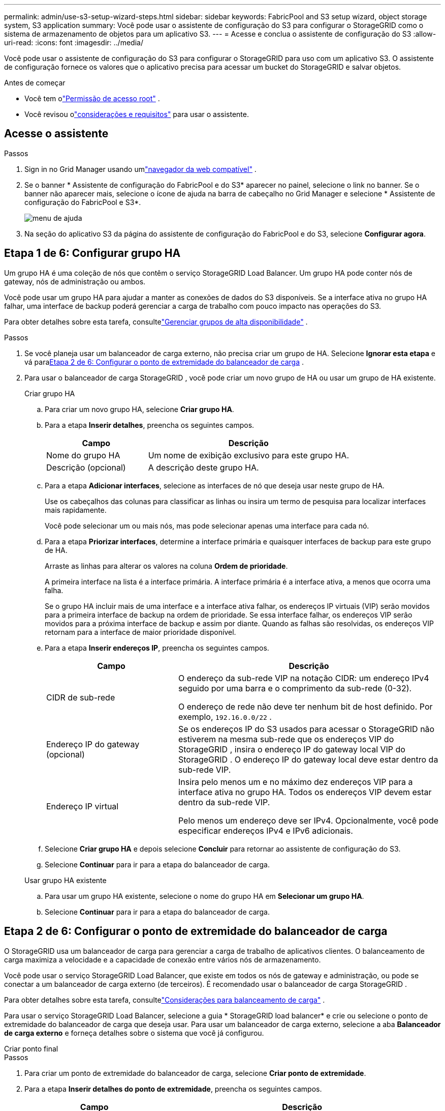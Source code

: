 ---
permalink: admin/use-s3-setup-wizard-steps.html 
sidebar: sidebar 
keywords: FabricPool and S3 setup wizard, object storage system, S3 application 
summary: Você pode usar o assistente de configuração do S3 para configurar o StorageGRID como o sistema de armazenamento de objetos para um aplicativo S3. 
---
= Acesse e conclua o assistente de configuração do S3
:allow-uri-read: 
:icons: font
:imagesdir: ../media/


[role="lead"]
Você pode usar o assistente de configuração do S3 para configurar o StorageGRID para uso com um aplicativo S3.  O assistente de configuração fornece os valores que o aplicativo precisa para acessar um bucket do StorageGRID e salvar objetos.

.Antes de começar
* Você tem olink:admin-group-permissions.html["Permissão de acesso root"] .
* Você revisou olink:use-s3-setup-wizard.html["considerações e requisitos"] para usar o assistente.




== Acesse o assistente

.Passos
. Sign in no Grid Manager usando umlink:web-browser-requirements.html["navegador da web compatível"] .
. Se o banner * Assistente de configuração do FabricPool e do S3* aparecer no painel, selecione o link no banner.  Se o banner não aparecer mais, selecione o ícone de ajuda na barra de cabeçalho no Grid Manager e selecione * Assistente de configuração do FabricPool e S3*.
+
image::../media/help_menu.png[menu de ajuda]

. Na seção do aplicativo S3 da página do assistente de configuração do FabricPool e do S3, selecione *Configurar agora*.




== Etapa 1 de 6: Configurar grupo HA

Um grupo HA é uma coleção de nós que contêm o serviço StorageGRID Load Balancer.  Um grupo HA pode conter nós de gateway, nós de administração ou ambos.

Você pode usar um grupo HA para ajudar a manter as conexões de dados do S3 disponíveis.  Se a interface ativa no grupo HA falhar, uma interface de backup poderá gerenciar a carga de trabalho com pouco impacto nas operações do S3.

Para obter detalhes sobre esta tarefa, consultelink:managing-high-availability-groups.html["Gerenciar grupos de alta disponibilidade"] .

.Passos
. Se você planeja usar um balanceador de carga externo, não precisa criar um grupo de HA.  Selecione *Ignorar esta etapa* e vá para<<Etapa 2 de 6: Configurar o ponto de extremidade do balanceador de carga>> .
. Para usar o balanceador de carga StorageGRID , você pode criar um novo grupo de HA ou usar um grupo de HA existente.
+
[role="tabbed-block"]
====
.Criar grupo HA
--
.. Para criar um novo grupo HA, selecione *Criar grupo HA*.
.. Para a etapa *Inserir detalhes*, preencha os seguintes campos.
+
[cols="1a,2a"]
|===
| Campo | Descrição 


 a| 
Nome do grupo HA
 a| 
Um nome de exibição exclusivo para este grupo HA.



 a| 
Descrição (opcional)
 a| 
A descrição deste grupo HA.

|===
.. Para a etapa *Adicionar interfaces*, selecione as interfaces de nó que deseja usar neste grupo de HA.
+
Use os cabeçalhos das colunas para classificar as linhas ou insira um termo de pesquisa para localizar interfaces mais rapidamente.

+
Você pode selecionar um ou mais nós, mas pode selecionar apenas uma interface para cada nó.

.. Para a etapa *Priorizar interfaces*, determine a interface primária e quaisquer interfaces de backup para este grupo de HA.
+
Arraste as linhas para alterar os valores na coluna *Ordem de prioridade*.

+
A primeira interface na lista é a interface primária.  A interface primária é a interface ativa, a menos que ocorra uma falha.

+
Se o grupo HA incluir mais de uma interface e a interface ativa falhar, os endereços IP virtuais (VIP) serão movidos para a primeira interface de backup na ordem de prioridade.  Se essa interface falhar, os endereços VIP serão movidos para a próxima interface de backup e assim por diante.  Quando as falhas são resolvidas, os endereços VIP retornam para a interface de maior prioridade disponível.

.. Para a etapa *Inserir endereços IP*, preencha os seguintes campos.
+
[cols="1a,2a"]
|===
| Campo | Descrição 


 a| 
CIDR de sub-rede
 a| 
O endereço da sub-rede VIP na notação CIDR: um endereço IPv4 seguido por uma barra e o comprimento da sub-rede (0-32).

O endereço de rede não deve ter nenhum bit de host definido. Por exemplo,  `192.16.0.0/22` .



 a| 
Endereço IP do gateway (opcional)
 a| 
Se os endereços IP do S3 usados ​​para acessar o StorageGRID não estiverem na mesma sub-rede que os endereços VIP do StorageGRID , insira o endereço IP do gateway local VIP do StorageGRID .  O endereço IP do gateway local deve estar dentro da sub-rede VIP.



 a| 
Endereço IP virtual
 a| 
Insira pelo menos um e no máximo dez endereços VIP para a interface ativa no grupo HA.  Todos os endereços VIP devem estar dentro da sub-rede VIP.

Pelo menos um endereço deve ser IPv4.  Opcionalmente, você pode especificar endereços IPv4 e IPv6 adicionais.

|===
.. Selecione *Criar grupo HA* e depois selecione *Concluir* para retornar ao assistente de configuração do S3.
.. Selecione *Continuar* para ir para a etapa do balanceador de carga.


--
.Usar grupo HA existente
--
.. Para usar um grupo HA existente, selecione o nome do grupo HA em *Selecionar um grupo HA*.
.. Selecione *Continuar* para ir para a etapa do balanceador de carga.


--
====




== Etapa 2 de 6: Configurar o ponto de extremidade do balanceador de carga

O StorageGRID usa um balanceador de carga para gerenciar a carga de trabalho de aplicativos clientes.  O balanceamento de carga maximiza a velocidade e a capacidade de conexão entre vários nós de armazenamento.

Você pode usar o serviço StorageGRID Load Balancer, que existe em todos os nós de gateway e administração, ou pode se conectar a um balanceador de carga externo (de terceiros).  É recomendado usar o balanceador de carga StorageGRID .

Para obter detalhes sobre esta tarefa, consultelink:managing-load-balancing.html["Considerações para balanceamento de carga"] .

Para usar o serviço StorageGRID Load Balancer, selecione a guia * StorageGRID load balancer* e crie ou selecione o ponto de extremidade do balanceador de carga que deseja usar.  Para usar um balanceador de carga externo, selecione a aba *Balanceador de carga externo* e forneça detalhes sobre o sistema que você já configurou.

[role="tabbed-block"]
====
.Criar ponto final
--
.Passos
. Para criar um ponto de extremidade do balanceador de carga, selecione *Criar ponto de extremidade*.
. Para a etapa *Inserir detalhes do ponto de extremidade*, preencha os seguintes campos.
+
[cols="1a,2a"]
|===
| Campo | Descrição 


 a| 
Nome
 a| 
Um nome descritivo para o ponto de extremidade.



 a| 
Porta
 a| 
A porta StorageGRID que você deseja usar para balanceamento de carga.  Este campo assume como padrão 10433 para o primeiro ponto de extremidade criado, mas você pode inserir qualquer porta externa não utilizada.  Se você digitar 80 ou 443, o ponto de extremidade será configurado somente em nós de gateway, porque essas portas são reservadas em nós de administração.

*Observação:* Portas usadas por outros serviços de rede não são permitidas. Veja olink:../network/network-port-reference.html["Referência de porta de rede"] .



 a| 
Tipo de cliente
 a| 
Deve ser *S3*.



 a| 
Protocolo de rede
 a| 
Selecione *HTTPS*.

*Observação*: a comunicação com o StorageGRID sem criptografia TLS é suportada, mas não é recomendada.

|===
. Para a etapa *Selecionar modo de vinculação*, especifique o modo de vinculação.  O modo de vinculação controla como o ponto de extremidade é acessado usando qualquer endereço IP ou usando endereços IP e interfaces de rede específicos.
+
[cols="1a,3a"]
|===
| Modo | Descrição 


 a| 
Global (padrão)
 a| 
Os clientes podem acessar o ponto de extremidade usando o endereço IP de qualquer nó de gateway ou nó de administração, o endereço IP virtual (VIP) de qualquer grupo de HA em qualquer rede ou um FQDN correspondente.

Use a configuração *Global* (padrão), a menos que você precise restringir a acessibilidade deste ponto de extremidade.



 a| 
IPs virtuais de grupos HA
 a| 
Os clientes devem usar um endereço IP virtual (ou FQDN correspondente) de um grupo HA para acessar este ponto de extremidade.

Os endpoints com esse modo de vinculação podem usar o mesmo número de porta, desde que os grupos de HA selecionados para os endpoints não se sobreponham.



 a| 
Interfaces de nó
 a| 
Os clientes devem usar os endereços IP (ou FQDNs correspondentes) das interfaces de nó selecionadas para acessar este ponto de extremidade.



 a| 
Tipo de nó
 a| 
Com base no tipo de nó selecionado, os clientes devem usar o endereço IP (ou FQDN correspondente) de qualquer nó de administração ou o endereço IP (ou FQDN correspondente) de qualquer nó de gateway para acessar esse ponto de extremidade.

|===
. Para a etapa de acesso do locatário, selecione uma das seguintes opções:
+
[cols="1a,2a"]
|===
| Campo | Descrição 


 a| 
Permitir todos os inquilinos (padrão)
 a| 
Todas as contas de locatários podem usar esse endpoint para acessar seus buckets.



 a| 
Permitir inquilinos selecionados
 a| 
Somente as contas de locatários selecionadas podem usar este ponto de extremidade para acessar seus buckets.



 a| 
Bloquear inquilinos selecionados
 a| 
As contas de locatários selecionadas não podem usar este ponto de extremidade para acessar seus buckets.  Todos os outros inquilinos podem usar este ponto de extremidade.

|===
. Para a etapa *Anexar certificado*, selecione uma das seguintes opções:
+
[cols="1a,2a"]
|===
| Campo | Descrição 


 a| 
Carregar certificado (recomendado)
 a| 
Use esta opção para carregar um certificado de servidor assinado pela CA, uma chave privada de certificado e um pacote de CA opcional.



 a| 
Gerar certificado
 a| 
Use esta opção para gerar um certificado autoassinado.  Verlink:configuring-load-balancer-endpoints.html["Configurar pontos de extremidade do balanceador de carga"] para obter detalhes sobre o que inserir.



 a| 
Usar certificado StorageGRID S3
 a| 
Use esta opção somente se você já tiver carregado ou gerado uma versão personalizada do certificado global StorageGRID . Verlink:configuring-custom-server-certificate-for-storage-node.html["Configurar certificados da API S3"] para mais detalhes.

|===
. Selecione *Concluir* para retornar ao assistente de configuração do S3.
. Selecione *Continuar* para ir para a etapa do locatário e do bucket.



NOTE: Alterações em um certificado de ponto de extremidade podem levar até 15 minutos para serem aplicadas a todos os nós.

--
.Usar ponto de extremidade do balanceador de carga existente
--
.Passos
. Para usar um ponto de extremidade existente, selecione seu nome em *Selecionar um ponto de extremidade do balanceador de carga*.
. Selecione *Continuar* para ir para a etapa do locatário e do bucket.


--
.Usar balanceador de carga externo
--
.Passos
. Para usar um balanceador de carga externo, preencha os seguintes campos.
+
[cols="1a,2a"]
|===
| Campo | Descrição 


 a| 
FQDN
 a| 
O nome de domínio totalmente qualificado (FQDN) do balanceador de carga externo.



 a| 
Porta
 a| 
O número da porta que o aplicativo S3 usará para se conectar ao balanceador de carga externo.



 a| 
Certificado
 a| 
Copie o certificado do servidor para o balanceador de carga externo e cole-o neste campo.

|===
. Selecione *Continuar* para ir para a etapa do locatário e do bucket.


--
====


== Etapa 3 de 6: criar locatário e bucket

Um locatário é uma entidade que pode usar aplicativos S3 para armazenar e recuperar objetos no StorageGRID.  Cada locatário tem seus próprios usuários, chaves de acesso, buckets, objetos e um conjunto específico de recursos.

Um bucket é um contêiner usado para armazenar objetos e metadados de objetos de um locatário.  Embora os locatários possam ter muitos buckets, o assistente ajuda você a criar um locatário e um bucket da maneira mais rápida e fácil.  Se precisar adicionar buckets ou definir opções posteriormente, você pode usar o Gerenciador de Tenants.

Para obter detalhes sobre esta tarefa, consultelink:creating-tenant-account.html["Criar conta de inquilino"] elink:../tenant/creating-s3-bucket.html["Criar bucket S3"] .

.Passos
. Insira um nome para a conta do locatário.
+
Os nomes dos inquilinos não precisam ser exclusivos.  Quando a conta do locatário é criada, ela recebe um ID de conta numérico exclusivo.

. Defina o acesso root para a conta do locatário, com base no uso do seu sistema StorageGRIDlink:using-identity-federation.html["federação de identidade"] ,link:configuring-sso.html["logon único (SSO)"] , ou ambos.
+
[cols="1a,2a"]
|===
| Opção | Faça isso 


 a| 
Se a federação de identidade não estiver habilitada
 a| 
Especifique a senha a ser usada ao fazer login no locatário como usuário root local.



 a| 
Se a federação de identidade estiver habilitada
 a| 
.. Selecione um grupo federado existente para terlink:../tenant/tenant-management-permissions.html["Permissão de acesso root"] para o inquilino.
.. Opcionalmente, especifique a senha a ser usada ao fazer login no locatário como usuário root local.




 a| 
Se a federação de identidade e o logon único (SSO) estiverem habilitados
 a| 
Selecione um grupo federado existente para terlink:../tenant/tenant-management-permissions.html["Permissão de acesso root"] para o inquilino.  Nenhum usuário local pode fazer login.

|===
. Se você quiser que o assistente crie o ID da chave de acesso e a chave de acesso secreta para o usuário root, selecione *Criar chave de acesso S3 do usuário root automaticamente*.
+
Selecione esta opção se o único usuário do locatário for o usuário root.  Se outros usuários usarem este locatário,link:../tenant/index.html["usar o Gerenciador de Inquilinos"] para configurar chaves e permissões.

. Se você quiser criar um bucket para este locatário agora, selecione *Criar bucket para este locatário*.
+

TIP: Se o S3 Object Lock estiver habilitado para a grade, o bucket criado nesta etapa não terá o S3 Object Lock habilitado.  Se você precisar usar um bucket do S3 Object Lock para este aplicativo S3, não selecione criar um bucket agora.  Em vez disso, use o Tenant Manager paralink:../tenant/creating-s3-bucket.html["crie o balde"] mais tarde.

+
.. Insira o nome do bucket que o aplicativo S3 usará. Por exemplo,  `s3-bucket` .
+
Não é possível alterar o nome do bucket após criá-lo.

.. Selecione a *Região* para este bucket.
+
Use a região padrão(`us-east-1` ) a menos que você pretenda usar o ILM no futuro para filtrar objetos com base na região do bucket.



. Selecione *Criar e continuar*.




== [[download-data]]Etapa 4 de 6: Baixar dados

Na etapa de download de dados, você pode baixar um ou dois arquivos para salvar os detalhes do que acabou de configurar.

.Passos
. Se você selecionou *Criar chave de acesso S3 de usuário root automaticamente*, faça um ou ambos os procedimentos a seguir:
+
** Selecione *Baixar chaves de acesso* para baixar um `.csv` arquivo contendo o nome da conta do locatário, o ID da chave de acesso e a chave de acesso secreta.
** Selecione o ícone de cópia (image:../media/icon_tenant_copy_url.png["ícone de cópia"] ) para copiar o ID da chave de acesso e a chave de acesso secreta para a área de transferência.


. Selecione *Baixar valores de configuração* para baixar um `.txt` arquivo contendo as configurações para o endpoint do balanceador de carga, locatário, bucket e usuário root.
. Salve essas informações em um local seguro.
+

CAUTION: Não feche esta página até ter copiado ambas as chaves de acesso.  As chaves não estarão disponíveis depois que você fechar esta página.  Certifique-se de salvar essas informações em um local seguro, pois elas podem ser usadas para obter dados do seu sistema StorageGRID .

. Se solicitado, marque a caixa de seleção para confirmar que você baixou ou copiou as chaves.
. Selecione *Continuar* para ir para a etapa de regra e política do ILM.




== Etapa 5 de 6: Revise a regra e a política do ILM para o S3

As regras de gerenciamento do ciclo de vida das informações (ILM) controlam o posicionamento, a duração e o comportamento de ingestão de todos os objetos no seu sistema StorageGRID .  A política ILM incluída no StorageGRID faz duas cópias replicadas de todos os objetos.  Esta política estará em vigor até que você ative pelo menos uma nova política.

.Passos
. Revise as informações fornecidas na página.
. Se você quiser adicionar instruções específicas para os objetos pertencentes ao novo locatário ou bucket, crie uma nova regra e uma nova política. Verlink:../ilm/access-create-ilm-rule-wizard.html["Criar regra ILM"] elink:../ilm/ilm-policy-overview.html["Usar políticas de ILM"] .
. Selecione *Eu revisei estas etapas e entendi o que preciso fazer*.
. Marque a caixa de seleção para indicar que você entende o que fazer em seguida.
. Selecione *Continuar* para ir para *Resumo*.




== Etapa 6 de 6: Resumo da revisão

.Passos
. Revise o resumo.
. Anote os detalhes nas próximas etapas, que descrevem a configuração adicional que pode ser necessária antes de se conectar ao cliente S3.  Por exemplo, selecionar * Sign in como root* leva você ao Gerenciador de locatários, onde você pode adicionar usuários locatários, criar buckets adicionais e atualizar as configurações de buckets.
. Selecione *Concluir*.
. Configure o aplicativo usando o arquivo que você baixou do StorageGRID ou os valores que você obteve manualmente.

